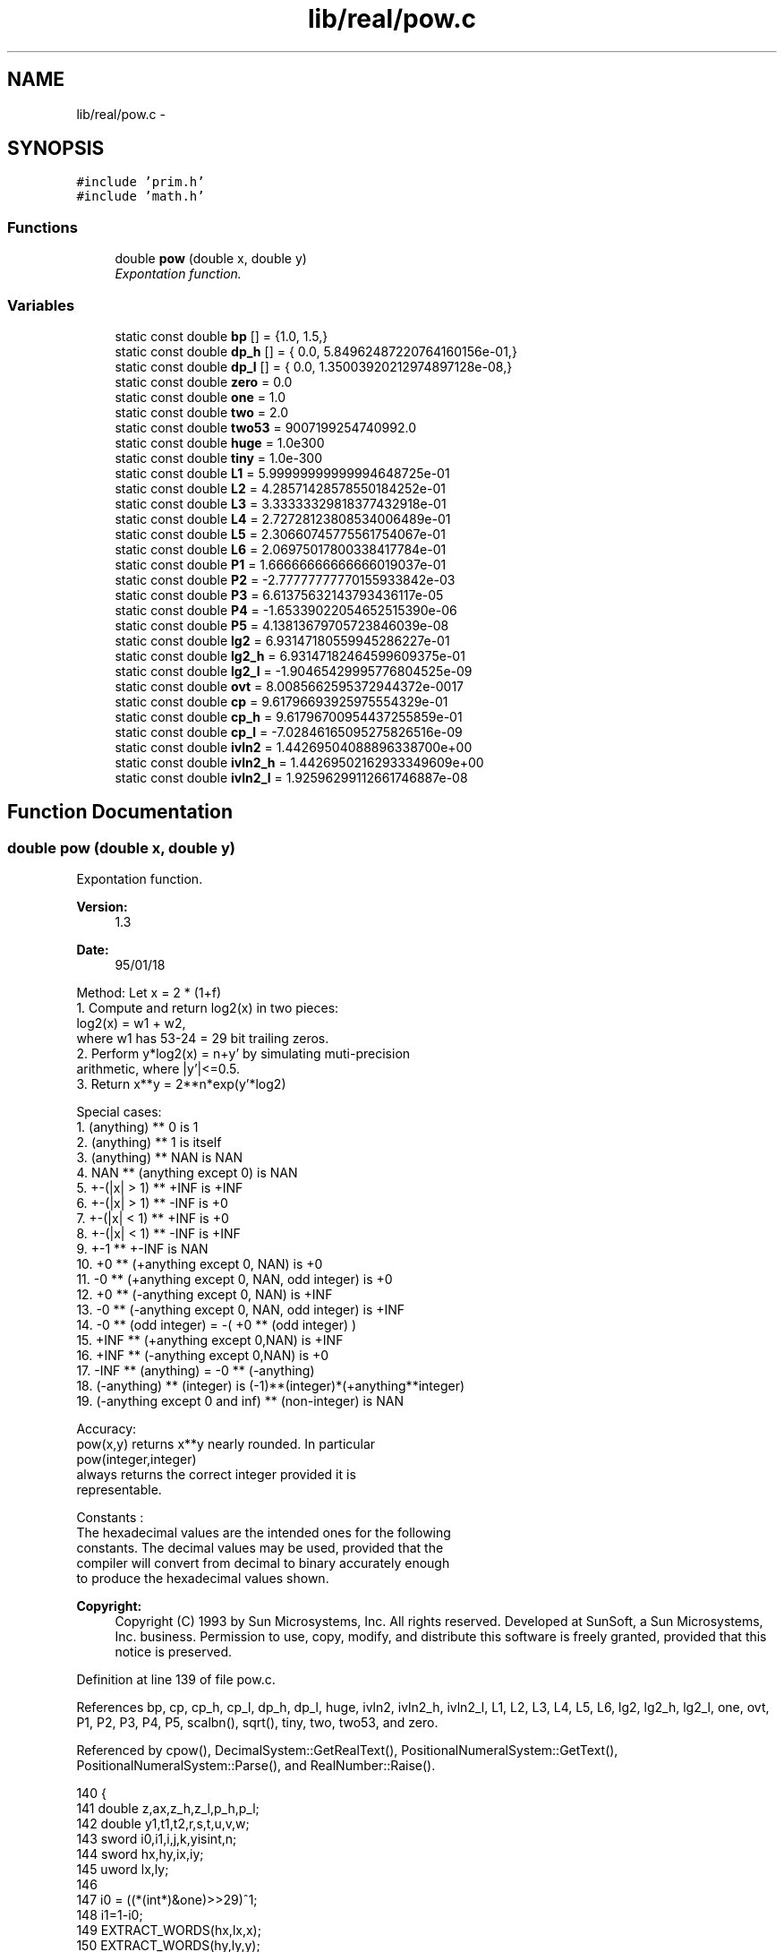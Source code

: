 .TH "lib/real/pow.c" 3 "Sat Jan 21 2017" "Version 1.6.1" "amath" \" -*- nroff -*-
.ad l
.nh
.SH NAME
lib/real/pow.c \- 
.SH SYNOPSIS
.br
.PP
\fC#include 'prim\&.h'\fP
.br
\fC#include 'math\&.h'\fP
.br

.SS "Functions"

.in +1c
.ti -1c
.RI "double \fBpow\fP (double x, double y)"
.br
.RI "\fIExpontation function\&. \fP"
.in -1c
.SS "Variables"

.in +1c
.ti -1c
.RI "static const double \fBbp\fP [] = {1\&.0, 1\&.5,}"
.br
.ti -1c
.RI "static const double \fBdp_h\fP [] = { 0\&.0, 5\&.84962487220764160156e\-01,}"
.br
.ti -1c
.RI "static const double \fBdp_l\fP [] = { 0\&.0, 1\&.35003920212974897128e\-08,}"
.br
.ti -1c
.RI "static const double \fBzero\fP = 0\&.0"
.br
.ti -1c
.RI "static const double \fBone\fP = 1\&.0"
.br
.ti -1c
.RI "static const double \fBtwo\fP = 2\&.0"
.br
.ti -1c
.RI "static const double \fBtwo53\fP = 9007199254740992\&.0"
.br
.ti -1c
.RI "static const double \fBhuge\fP = 1\&.0e300"
.br
.ti -1c
.RI "static const double \fBtiny\fP = 1\&.0e\-300"
.br
.ti -1c
.RI "static const double \fBL1\fP = 5\&.99999999999994648725e\-01"
.br
.ti -1c
.RI "static const double \fBL2\fP = 4\&.28571428578550184252e\-01"
.br
.ti -1c
.RI "static const double \fBL3\fP = 3\&.33333329818377432918e\-01"
.br
.ti -1c
.RI "static const double \fBL4\fP = 2\&.72728123808534006489e\-01"
.br
.ti -1c
.RI "static const double \fBL5\fP = 2\&.30660745775561754067e\-01"
.br
.ti -1c
.RI "static const double \fBL6\fP = 2\&.06975017800338417784e\-01"
.br
.ti -1c
.RI "static const double \fBP1\fP = 1\&.66666666666666019037e\-01"
.br
.ti -1c
.RI "static const double \fBP2\fP = \-2\&.77777777770155933842e\-03"
.br
.ti -1c
.RI "static const double \fBP3\fP = 6\&.61375632143793436117e\-05"
.br
.ti -1c
.RI "static const double \fBP4\fP = \-1\&.65339022054652515390e\-06"
.br
.ti -1c
.RI "static const double \fBP5\fP = 4\&.13813679705723846039e\-08"
.br
.ti -1c
.RI "static const double \fBlg2\fP = 6\&.93147180559945286227e\-01"
.br
.ti -1c
.RI "static const double \fBlg2_h\fP = 6\&.93147182464599609375e\-01"
.br
.ti -1c
.RI "static const double \fBlg2_l\fP = \-1\&.90465429995776804525e\-09"
.br
.ti -1c
.RI "static const double \fBovt\fP = 8\&.0085662595372944372e\-0017"
.br
.ti -1c
.RI "static const double \fBcp\fP = 9\&.61796693925975554329e\-01"
.br
.ti -1c
.RI "static const double \fBcp_h\fP = 9\&.61796700954437255859e\-01"
.br
.ti -1c
.RI "static const double \fBcp_l\fP = \-7\&.02846165095275826516e\-09"
.br
.ti -1c
.RI "static const double \fBivln2\fP = 1\&.44269504088896338700e+00"
.br
.ti -1c
.RI "static const double \fBivln2_h\fP = 1\&.44269502162933349609e+00"
.br
.ti -1c
.RI "static const double \fBivln2_l\fP = 1\&.92596299112661746887e\-08"
.br
.in -1c
.SH "Function Documentation"
.PP 
.SS "double pow (double x, double y)"

.PP
Expontation function\&. 
.PP
\fBVersion:\fP
.RS 4
1\&.3 
.RE
.PP
\fBDate:\fP
.RS 4
95/01/18
.RE
.PP
.PP
.nf

Method:  Let x =  2   * (1+f)
 1\&. Compute and return log2(x) in two pieces:
    log2(x) = w1 + w2,
    where w1 has 53-24 = 29 bit trailing zeros\&.
 2\&. Perform y*log2(x) = n+y' by simulating muti-precision
    arithmetic, where |y'|<=0\&.5\&.
 3\&. Return x**y = 2**n*exp(y'*log2)
.fi
.PP
.PP
.PP
.nf
Special cases:
 1\&.  (anything) ** 0  is 1
 2\&.  (anything) ** 1  is itself
 3\&.  (anything) ** NAN is NAN
 4\&.  NAN ** (anything except 0) is NAN
 5\&.  +-(|x| > 1) **  +INF is +INF
 6\&.  +-(|x| > 1) **  -INF is +0
 7\&.  +-(|x| < 1) **  +INF is +0
 8\&.  +-(|x| < 1) **  -INF is +INF
 9\&.  +-1         ** +-INF is NAN
 10\&. +0 ** (+anything except 0, NAN)               is +0
 11\&. -0 ** (+anything except 0, NAN, odd integer)  is +0
 12\&. +0 ** (-anything except 0, NAN)               is +INF
 13\&. -0 ** (-anything except 0, NAN, odd integer)  is +INF
 14\&. -0 ** (odd integer) = -( +0 ** (odd integer) )
 15\&. +INF ** (+anything except 0,NAN) is +INF
 16\&. +INF ** (-anything except 0,NAN) is +0
 17\&. -INF ** (anything)  = -0 ** (-anything)
 18\&. (-anything) ** (integer) is (-1)**(integer)*(+anything**integer)
 19\&. (-anything except 0 and inf) ** (non-integer) is NAN
.fi
.PP
.PP
.PP
.nf
Accuracy:
 pow(x,y) returns x**y nearly rounded\&. In particular
        pow(integer,integer)
 always returns the correct integer provided it is
 representable\&.
.fi
.PP
.PP
.PP
.nf
Constants :
The hexadecimal values are the intended ones for the following
constants\&. The decimal values may be used, provided that the
compiler will convert from decimal to binary accurately enough
to produce the hexadecimal values shown\&.
.fi
.PP
 
.PP
\fBCopyright:\fP
.RS 4
Copyright (C) 1993 by Sun Microsystems, Inc\&. All rights reserved\&.  Developed at SunSoft, a Sun Microsystems, Inc\&. business\&. Permission to use, copy, modify, and distribute this software is freely granted, provided that this notice is preserved\&. 
.RE
.PP

.PP
Definition at line 139 of file pow\&.c\&.
.PP
References bp, cp, cp_h, cp_l, dp_h, dp_l, huge, ivln2, ivln2_h, ivln2_l, L1, L2, L3, L4, L5, L6, lg2, lg2_h, lg2_l, one, ovt, P1, P2, P3, P4, P5, scalbn(), sqrt(), tiny, two, two53, and zero\&.
.PP
Referenced by cpow(), DecimalSystem::GetRealText(), PositionalNumeralSystem::GetText(), PositionalNumeralSystem::Parse(), and RealNumber::Raise()\&.
.PP
.nf
140 {
141     double z,ax,z_h,z_l,p_h,p_l;
142     double y1,t1,t2,r,s,t,u,v,w;
143     sword i0,i1,i,j,k,yisint,n;
144     sword hx,hy,ix,iy;
145     uword lx,ly;
146 
147     i0 = ((*(int*)&one)>>29)^1;
148     i1=1-i0;
149     EXTRACT_WORDS(hx,lx,x);
150     EXTRACT_WORDS(hy,ly,y);
151     ix = hx&0x7fffffff;
152     iy = hy&0x7fffffff;
153 
154     /* y==zero: x**0 = 1 */
155     if((iy|ly)==0) return one;
156 
157     /* +-NaN return x+y */
158     if(ix > 0x7ff00000 || ((ix==0x7ff00000)&&(lx!=0)) ||
159             iy > 0x7ff00000 || ((iy==0x7ff00000)&&(ly!=0)))
160         return x+y;
161 
162     /* determine if y is an odd int when x < 0
163      * yisint = 0   \&.\&.\&. y is not an integer
164      * yisint = 1   \&.\&.\&. y is an odd int
165      * yisint = 2   \&.\&.\&. y is an even int
166      */
167     yisint  = 0;
168     if(hx<0) {
169         if(iy>=0x43400000) yisint = 2; /* even integer y */
170         else if(iy>=0x3ff00000) {
171             k = (iy>>20)-0x3ff;    /* exponent */
172             if(k>20) {
173                 j = ly>>(52-k);
174                 if((uword)(j<<(52-k))==ly) yisint = 2-(j&1);
175             } else if(ly==0) {
176                 j = iy>>(20-k);
177                 if((j<<(20-k))==iy) yisint = 2-(j&1);
178             }
179         }
180     }
181 
182     /* special value of y */
183     if(ly==0) {
184         if (iy==0x7ff00000) {   /* y is +-inf */
185             if(((ix-0x3ff00000)|lx)==0)
186                 return  y - y;  /* inf**+-1 is NaN */
187             else if (ix >= 0x3ff00000)/* (|x|>1)**+-inf = inf,0 */
188                 return (hy>=0)? y: zero;
189             else            /* (|x|<1)**-,+inf = inf,0 */
190                 return (hy<0)?-y: zero;
191         }
192         if(iy==0x3ff00000) {    /* y is  +-1 */
193             if(hy<0) return one/x;
194             else return x;
195         }
196         if(hy==0x40000000) return x*x; /* y is  2 */
197         if(hy==0x3fe00000) {    /* y is  0\&.5 */
198             if(hx>=0)   /* x >= +0 */
199                 return sqrt(x);
200         }
201     }
202 
203     ax   = fabs(x);
204     /* special value of x */
205     if(lx==0) {
206         if(ix==0x7ff00000||ix==0||ix==0x3ff00000) {
207             z = ax;         /*x is +-0,+-inf,+-1*/
208             if(hy<0) z = one/z; /* z = (1/|x|) */
209             if(hx<0) {
210                 if(((ix-0x3ff00000)|yisint)==0) {
211                     z = (z-z)/(z-z); /* (-1)**non-int is NaN */
212                 } else if(yisint==1)
213                     z = -z;     /* (x<0)**odd = -(|x|**odd) */
214             }
215             return z;
216         }
217     }
218 
219     n = (hx>>31)+1;
220 
221     /* (x<0)**(non-int) is NaN */
222     if((n|yisint)==0) return (x-x)/(x-x);
223 
224     s = one; /* s (sign of result -ve**odd) = -1 else = 1 */
225     if((n|(yisint-1))==0) s = -one;/* (-ve)**(odd int) */
226 
227     /* |y| is huge */
228     if(iy>0x41e00000) { /* if |y| > 2**31 */
229         if(iy>0x43f00000) { /* if |y| > 2**64, must o/uflow */
230             if(ix<=0x3fefffff) return (hy<0)? huge*huge:tiny*tiny;
231             if(ix>=0x3ff00000) return (hy>0)? huge*huge:tiny*tiny;
232         }
233         /* over/underflow if x is not close to one */
234         if(ix<0x3fefffff) return (hy<0)? s*huge*huge:s*tiny*tiny;
235         if(ix>0x3ff00000) return (hy>0)? s*huge*huge:s*tiny*tiny;
236         /* now |1-x| is tiny <= 2**-20, suffice to compute
237            log(x) by x-x^2/2+x^3/3-x^4/4 */
238         t = ax-one;     /* t has 20 trailing zeros */
239         w = (t*t)*(0\&.5-t*(0\&.3333333333333333333333-t*0\&.25));
240         u = ivln2_h*t;  /* ivln2_h has 21 sig\&. bits */
241         v = t*ivln2_l-w*ivln2;
242         t1 = u+v;
243         SET_LOW_WORD(t1,0);
244         t2 = v-(t1-u);
245     } else {
246         double ss,s2,s_h,s_l,t_h,t_l;
247         n = 0;
248         /* take care subnormal number */
249         if(ix<0x00100000)
250         {
251             ax *= two53;
252             n -= 53;
253             GET_HIGH_WORD(ix,ax);
254         }
255         n  += ((ix)>>20)-0x3ff;
256         j  = ix&0x000fffff;
257         /* determine interval */
258         ix = j|0x3ff00000;      /* normalize ix */
259         if(j<=0x3988E) k=0;     /* |x|<sqrt(3/2) */
260         else if(j<0xBB67A) k=1; /* |x|<sqrt(3)   */
261         else {
262             k=0;
263             n+=1;
264             ix -= 0x00100000;
265         }
266         SET_HIGH_WORD(ax,ix);
267 
268         /* compute ss = s_h+s_l = (x-1)/(x+1) or (x-1\&.5)/(x+1\&.5) */
269         u = ax-bp[k];       /* bp[0]=1\&.0, bp[1]=1\&.5 */
270         v = one/(ax+bp[k]);
271         ss = u*v;
272         s_h = ss;
273         SET_LOW_WORD(s_h,0);
274         /* t_h=ax+bp[k] High */
275         t_h = zero;
276         SET_HIGH_WORD(t_h,((ix>>1)|0x20000000)+0x00080000+(k<<18));
277         t_l = ax - (t_h-bp[k]);
278         s_l = v*((u-s_h*t_h)-s_h*t_l);
279         /* compute log(ax) */
280         s2 = ss*ss;
281         r = s2*s2*(L1+s2*(L2+s2*(L3+s2*(L4+s2*(L5+s2*L6)))));
282         r += s_l*(s_h+ss);
283         s2  = s_h*s_h;
284         t_h = 3\&.0+s2+r;
285         SET_LOW_WORD(t_h,0);
286         t_l = r-((t_h-3\&.0)-s2);
287         /* u+v = ss*(1+\&.\&.\&.) */
288         u = s_h*t_h;
289         v = s_l*t_h+t_l*ss;
290         /* 2/(3log2)*(ss+\&.\&.\&.) */
291         p_h = u+v;
292         SET_LOW_WORD(p_h,0);
293         p_l = v-(p_h-u);
294         z_h = cp_h*p_h;     /* cp_h+cp_l = 2/(3*log2) */
295         z_l = cp_l*p_h+p_l*cp+dp_l[k];
296         /* log2(ax) = (ss+\&.\&.)*2/(3*log2) = n + dp_h + z_h + z_l */
297         t = (double)n;
298         t1 = (((z_h+z_l)+dp_h[k])+t);
299         SET_LOW_WORD(t1,0);
300         t2 = z_l-(((t1-t)-dp_h[k])-z_h);
301     }
302 
303     /* split up y into y1+y2 and compute (y1+y2)*(t1+t2) */
304     y1  = y;
305     SET_LOW_WORD(y1,0);
306     p_l = (y-y1)*t1+y*t2;
307     p_h = y1*t1;
308     z = p_l+p_h;
309     EXTRACT_WORDS(j,i,z);
310     if (j>=0x40900000) {                /* z >= 1024 */
311         if(((j-0x40900000)|i)!=0)           /* if z > 1024 */
312             return s*huge*huge;         /* overflow */
313         else {
314             if(p_l+ovt>z-p_h) return s*huge*huge;   /* overflow */
315         }
316     } else if((j&0x7fffffff)>=0x4090cc00 ) {    /* z <= -1075 */
317         if(((j-0xc090cc00)|i)!=0)       /* z < -1075 */
318             return s*tiny*tiny;     /* underflow */
319         else {
320             if(p_l<=z-p_h) return s*tiny*tiny;  /* underflow */
321         }
322     }
323     /*
324      * compute 2**(p_h+p_l)
325      */
326     i = j&0x7fffffff;
327     k = (i>>20)-0x3ff;
328     n = 0;
329     if(i>0x3fe00000) {      /* if |z| > 0\&.5, set n = [z+0\&.5] */
330         n = j+(0x00100000>>(k+1));
331         k = ((n&0x7fffffff)>>20)-0x3ff; /* new k for n */
332         t = zero;
333         SET_HIGH_WORD(t,(n&~(0x000fffff>>k)));
334         n = ((n&0x000fffff)|0x00100000)>>(20-k);
335         if(j<0) n = -n;
336         p_h -= t;
337     }
338     t = p_l+p_h;
339     SET_LOW_WORD(t,0);
340     u = t*lg2_h;
341     v = (p_l-(t-p_h))*lg2+t*lg2_l;
342     z = u+v;
343     w = v-(z-u);
344     t  = z*z;
345     t1  = z - t*(P1+t*(P2+t*(P3+t*(P4+t*P5))));
346     r  = (z*t1)/(t1-two)-(w+z*w);
347     z  = one-(r-z);
348     GET_HIGH_WORD(j,z);
349     j += (n<<20);
350     if((j>>20)<=0) z = scalbn(z,n); /* subnormal output */
351     else
352     {
353         uword hz;
354         GET_HIGH_WORD(hz,z);
355         SET_HIGH_WORD(z,hz + (n<<20));
356     }
357     return s*z;
358 }
.fi
.SH "Variable Documentation"
.PP 
.SS "const double bp[] = {1\&.0, 1\&.5,}\fC [static]\fP"

.PP
Definition at line 54 of file pow\&.c\&.
.PP
Referenced by pow()\&.
.SS "const double cp = 9\&.61796693925975554329e\-01\fC [static]\fP"

.PP
Definition at line 79 of file pow\&.c\&.
.PP
Referenced by pow()\&.
.SS "const double cp_h = 9\&.61796700954437255859e\-01\fC [static]\fP"

.PP
Definition at line 80 of file pow\&.c\&.
.PP
Referenced by pow()\&.
.SS "const double cp_l = \-7\&.02846165095275826516e\-09\fC [static]\fP"

.PP
Definition at line 81 of file pow\&.c\&.
.PP
Referenced by pow()\&.
.SS "const double dp_h[] = { 0\&.0, 5\&.84962487220764160156e\-01,}\fC [static]\fP"

.PP
Definition at line 55 of file pow\&.c\&.
.PP
Referenced by pow()\&.
.SS "const double dp_l[] = { 0\&.0, 1\&.35003920212974897128e\-08,}\fC [static]\fP"

.PP
Definition at line 56 of file pow\&.c\&.
.PP
Referenced by pow()\&.
.SS "const double huge = 1\&.0e300\fC [static]\fP"

.PP
Definition at line 61 of file pow\&.c\&.
.PP
Referenced by pow()\&.
.SS "const double ivln2 = 1\&.44269504088896338700e+00\fC [static]\fP"

.PP
Definition at line 82 of file pow\&.c\&.
.PP
Referenced by pow()\&.
.SS "const double ivln2_h = 1\&.44269502162933349609e+00\fC [static]\fP"

.PP
Definition at line 83 of file pow\&.c\&.
.PP
Referenced by pow()\&.
.SS "const double ivln2_l = 1\&.92596299112661746887e\-08\fC [static]\fP"

.PP
Definition at line 84 of file pow\&.c\&.
.PP
Referenced by pow()\&.
.SS "const double L1 = 5\&.99999999999994648725e\-01\fC [static]\fP"

.PP
Definition at line 64 of file pow\&.c\&.
.PP
Referenced by pow()\&.
.SS "const double L2 = 4\&.28571428578550184252e\-01\fC [static]\fP"

.PP
Definition at line 65 of file pow\&.c\&.
.PP
Referenced by pow()\&.
.SS "const double L3 = 3\&.33333329818377432918e\-01\fC [static]\fP"

.PP
Definition at line 66 of file pow\&.c\&.
.PP
Referenced by pow()\&.
.SS "const double L4 = 2\&.72728123808534006489e\-01\fC [static]\fP"

.PP
Definition at line 67 of file pow\&.c\&.
.PP
Referenced by pow()\&.
.SS "const double L5 = 2\&.30660745775561754067e\-01\fC [static]\fP"

.PP
Definition at line 68 of file pow\&.c\&.
.PP
Referenced by pow()\&.
.SS "const double L6 = 2\&.06975017800338417784e\-01\fC [static]\fP"

.PP
Definition at line 69 of file pow\&.c\&.
.PP
Referenced by pow()\&.
.SS "const double lg2 = 6\&.93147180559945286227e\-01\fC [static]\fP"

.PP
Definition at line 75 of file pow\&.c\&.
.PP
Referenced by pow()\&.
.SS "const double lg2_h = 6\&.93147182464599609375e\-01\fC [static]\fP"

.PP
Definition at line 76 of file pow\&.c\&.
.PP
Referenced by pow()\&.
.SS "const double lg2_l = \-1\&.90465429995776804525e\-09\fC [static]\fP"

.PP
Definition at line 77 of file pow\&.c\&.
.PP
Referenced by pow()\&.
.SS "const double one = 1\&.0\fC [static]\fP"

.PP
Definition at line 58 of file pow\&.c\&.
.PP
Referenced by pow()\&.
.SS "const double ovt = 8\&.0085662595372944372e\-0017\fC [static]\fP"

.PP
Definition at line 78 of file pow\&.c\&.
.PP
Referenced by pow()\&.
.SS "const double P1 = 1\&.66666666666666019037e\-01\fC [static]\fP"

.PP
Definition at line 70 of file pow\&.c\&.
.PP
Referenced by pow()\&.
.SS "const double P2 = \-2\&.77777777770155933842e\-03\fC [static]\fP"

.PP
Definition at line 71 of file pow\&.c\&.
.PP
Referenced by pow()\&.
.SS "const double P3 = 6\&.61375632143793436117e\-05\fC [static]\fP"

.PP
Definition at line 72 of file pow\&.c\&.
.PP
Referenced by pow()\&.
.SS "const double P4 = \-1\&.65339022054652515390e\-06\fC [static]\fP"

.PP
Definition at line 73 of file pow\&.c\&.
.PP
Referenced by pow()\&.
.SS "const double P5 = 4\&.13813679705723846039e\-08\fC [static]\fP"

.PP
Definition at line 74 of file pow\&.c\&.
.PP
Referenced by pow()\&.
.SS "const double tiny = 1\&.0e\-300\fC [static]\fP"

.PP
Definition at line 62 of file pow\&.c\&.
.PP
Referenced by pow()\&.
.SS "const double two = 2\&.0\fC [static]\fP"

.PP
Definition at line 59 of file pow\&.c\&.
.PP
Referenced by pow()\&.
.SS "const double two53 = 9007199254740992\&.0\fC [static]\fP"

.PP
Definition at line 60 of file pow\&.c\&.
.PP
Referenced by pow()\&.
.SS "const double zero = 0\&.0\fC [static]\fP"

.PP
Definition at line 57 of file pow\&.c\&.
.PP
Referenced by pow()\&.
.SH "Author"
.PP 
Generated automatically by Doxygen for amath from the source code\&.
